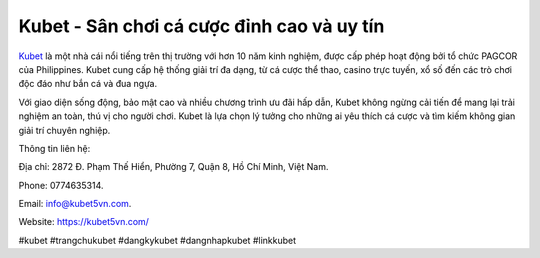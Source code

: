 Kubet - Sân chơi cá cược đỉnh cao và uy tín
===================================

`Kubet <https://kubet5vn.com/>`_ là một nhà cái nổi tiếng trên thị trường với hơn 10 năm kinh nghiệm, được cấp phép hoạt động bởi tổ chức PAGCOR của Philippines. Kubet cung cấp hệ thống giải trí đa dạng, từ cá cược thể thao, casino trực tuyến, xổ số đến các trò chơi độc đáo như bắn cá và đua ngựa. 

Với giao diện sống động, bảo mật cao và nhiều chương trình ưu đãi hấp dẫn, Kubet không ngừng cải tiến để mang lại trải nghiệm an toàn, thú vị cho người chơi. Kubet là lựa chọn lý tưởng cho những ai yêu thích cá cược và tìm kiếm không gian giải trí chuyên nghiệp.

Thông tin liên hệ: 

Địa chỉ: 2872 Đ. Phạm Thế Hiển, Phường 7, Quận 8, Hồ Chí Minh, Việt Nam. 

Phone: 0774635314. 

Email: info@kubet5vn.com. 

Website: https://kubet5vn.com/ 

#kubet #trangchukubet #dangkykubet #dangnhapkubet #linkkubet
